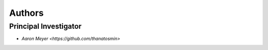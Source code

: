 Authors
==========


Principal Investigator
----------------

- `Aaron Meyer <https://github.com/thanatosmin>`
